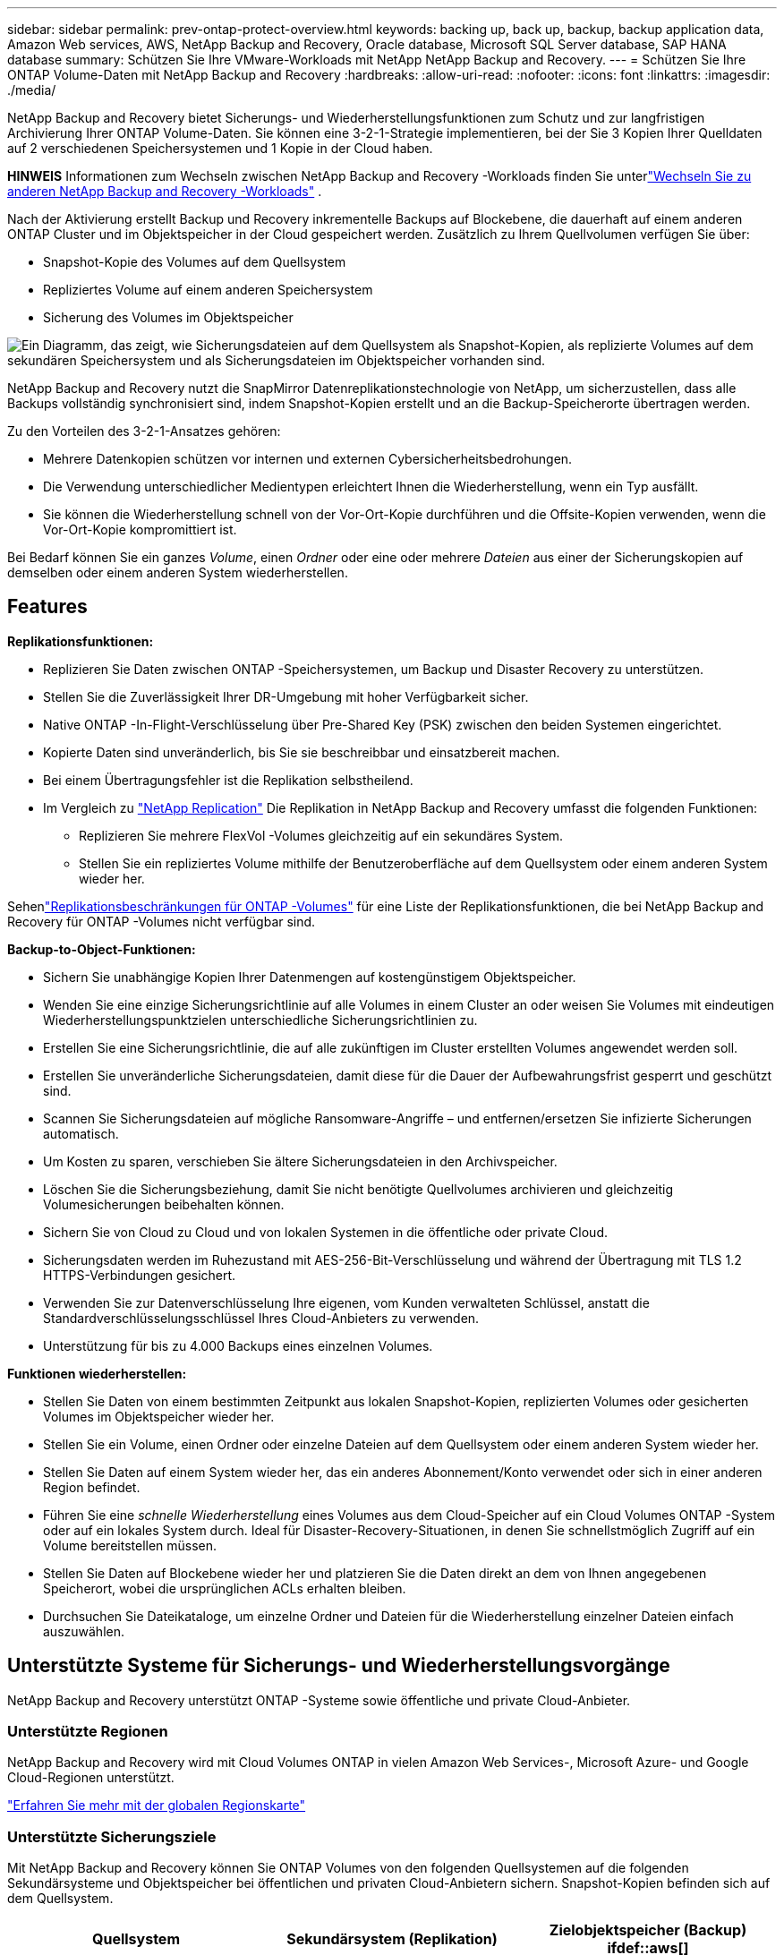 ---
sidebar: sidebar 
permalink: prev-ontap-protect-overview.html 
keywords: backing up, back up, backup, backup application data, Amazon Web services, AWS, NetApp Backup and Recovery, Oracle database, Microsoft SQL Server database, SAP HANA database 
summary: Schützen Sie Ihre VMware-Workloads mit NetApp NetApp Backup and Recovery. 
---
= Schützen Sie Ihre ONTAP Volume-Daten mit NetApp Backup and Recovery
:hardbreaks:
:allow-uri-read: 
:nofooter: 
:icons: font
:linkattrs: 
:imagesdir: ./media/


[role="lead"]
NetApp Backup and Recovery bietet Sicherungs- und Wiederherstellungsfunktionen zum Schutz und zur langfristigen Archivierung Ihrer ONTAP Volume-Daten.  Sie können eine 3-2-1-Strategie implementieren, bei der Sie 3 Kopien Ihrer Quelldaten auf 2 verschiedenen Speichersystemen und 1 Kopie in der Cloud haben.

[]
====
*HINWEIS* Informationen zum Wechseln zwischen NetApp Backup and Recovery -Workloads finden Sie unterlink:br-start-switch-ui.html["Wechseln Sie zu anderen NetApp Backup and Recovery -Workloads"] .

====
Nach der Aktivierung erstellt Backup und Recovery inkrementelle Backups auf Blockebene, die dauerhaft auf einem anderen ONTAP Cluster und im Objektspeicher in der Cloud gespeichert werden.  Zusätzlich zu Ihrem Quellvolumen verfügen Sie über:

* Snapshot-Kopie des Volumes auf dem Quellsystem
* Repliziertes Volume auf einem anderen Speichersystem
* Sicherung des Volumes im Objektspeicher


image:diagram-321-overview-unified.png["Ein Diagramm, das zeigt, wie Sicherungsdateien auf dem Quellsystem als Snapshot-Kopien, als replizierte Volumes auf dem sekundären Speichersystem und als Sicherungsdateien im Objektspeicher vorhanden sind."]

NetApp Backup and Recovery nutzt die SnapMirror Datenreplikationstechnologie von NetApp, um sicherzustellen, dass alle Backups vollständig synchronisiert sind, indem Snapshot-Kopien erstellt und an die Backup-Speicherorte übertragen werden.

Zu den Vorteilen des 3-2-1-Ansatzes gehören:

* Mehrere Datenkopien schützen vor internen und externen Cybersicherheitsbedrohungen.
* Die Verwendung unterschiedlicher Medientypen erleichtert Ihnen die Wiederherstellung, wenn ein Typ ausfällt.
* Sie können die Wiederherstellung schnell von der Vor-Ort-Kopie durchführen und die Offsite-Kopien verwenden, wenn die Vor-Ort-Kopie kompromittiert ist.


Bei Bedarf können Sie ein ganzes _Volume_, einen _Ordner_ oder eine oder mehrere _Dateien_ aus einer der Sicherungskopien auf demselben oder einem anderen System wiederherstellen.



== Features

*Replikationsfunktionen:*

* Replizieren Sie Daten zwischen ONTAP -Speichersystemen, um Backup und Disaster Recovery zu unterstützen.
* Stellen Sie die Zuverlässigkeit Ihrer DR-Umgebung mit hoher Verfügbarkeit sicher.
* Native ONTAP -In-Flight-Verschlüsselung über Pre-Shared Key (PSK) zwischen den beiden Systemen eingerichtet.
* Kopierte Daten sind unveränderlich, bis Sie sie beschreibbar und einsatzbereit machen.
* Bei einem Übertragungsfehler ist die Replikation selbstheilend.
* Im Vergleich zu https://docs.netapp.com/us-en/data-services-replication/index.html["NetApp Replication"^] Die Replikation in NetApp Backup and Recovery umfasst die folgenden Funktionen:
+
** Replizieren Sie mehrere FlexVol -Volumes gleichzeitig auf ein sekundäres System.
** Stellen Sie ein repliziertes Volume mithilfe der Benutzeroberfläche auf dem Quellsystem oder einem anderen System wieder her.




Sehenlink:br-reference-limitations.html["Replikationsbeschränkungen für ONTAP -Volumes"] für eine Liste der Replikationsfunktionen, die bei NetApp Backup and Recovery für ONTAP -Volumes nicht verfügbar sind.

*Backup-to-Object-Funktionen:*

* Sichern Sie unabhängige Kopien Ihrer Datenmengen auf kostengünstigem Objektspeicher.
* Wenden Sie eine einzige Sicherungsrichtlinie auf alle Volumes in einem Cluster an oder weisen Sie Volumes mit eindeutigen Wiederherstellungspunktzielen unterschiedliche Sicherungsrichtlinien zu.
* Erstellen Sie eine Sicherungsrichtlinie, die auf alle zukünftigen im Cluster erstellten Volumes angewendet werden soll.
* Erstellen Sie unveränderliche Sicherungsdateien, damit diese für die Dauer der Aufbewahrungsfrist gesperrt und geschützt sind.
* Scannen Sie Sicherungsdateien auf mögliche Ransomware-Angriffe – und entfernen/ersetzen Sie infizierte Sicherungen automatisch.
* Um Kosten zu sparen, verschieben Sie ältere Sicherungsdateien in den Archivspeicher.
* Löschen Sie die Sicherungsbeziehung, damit Sie nicht benötigte Quellvolumes archivieren und gleichzeitig Volumesicherungen beibehalten können.
* Sichern Sie von Cloud zu Cloud und von lokalen Systemen in die öffentliche oder private Cloud.
* Sicherungsdaten werden im Ruhezustand mit AES-256-Bit-Verschlüsselung und während der Übertragung mit TLS 1.2 HTTPS-Verbindungen gesichert.
* Verwenden Sie zur Datenverschlüsselung Ihre eigenen, vom Kunden verwalteten Schlüssel, anstatt die Standardverschlüsselungsschlüssel Ihres Cloud-Anbieters zu verwenden.
* Unterstützung für bis zu 4.000 Backups eines einzelnen Volumes.


*Funktionen wiederherstellen:*

* Stellen Sie Daten von einem bestimmten Zeitpunkt aus lokalen Snapshot-Kopien, replizierten Volumes oder gesicherten Volumes im Objektspeicher wieder her.
* Stellen Sie ein Volume, einen Ordner oder einzelne Dateien auf dem Quellsystem oder einem anderen System wieder her.
* Stellen Sie Daten auf einem System wieder her, das ein anderes Abonnement/Konto verwendet oder sich in einer anderen Region befindet.
* Führen Sie eine _schnelle Wiederherstellung_ eines Volumes aus dem Cloud-Speicher auf ein Cloud Volumes ONTAP -System oder auf ein lokales System durch. Ideal für Disaster-Recovery-Situationen, in denen Sie schnellstmöglich Zugriff auf ein Volume bereitstellen müssen.
* Stellen Sie Daten auf Blockebene wieder her und platzieren Sie die Daten direkt an dem von Ihnen angegebenen Speicherort, wobei die ursprünglichen ACLs erhalten bleiben.
* Durchsuchen Sie Dateikataloge, um einzelne Ordner und Dateien für die Wiederherstellung einzelner Dateien einfach auszuwählen.




== Unterstützte Systeme für Sicherungs- und Wiederherstellungsvorgänge

NetApp Backup and Recovery unterstützt ONTAP -Systeme sowie öffentliche und private Cloud-Anbieter.



=== Unterstützte Regionen

NetApp Backup and Recovery wird mit Cloud Volumes ONTAP in vielen Amazon Web Services-, Microsoft Azure- und Google Cloud-Regionen unterstützt.

https://bluexp.netapp.com/cloud-volumes-global-regions?__hstc=177456119.0da05194dc19e7d38fcb4a4d94f105bc.1583956311718.1592507347473.1592829225079.52&__hssc=177456119.1.1592838591096&__hsfp=76784061&hsCtaTracking=c082a886-e2e2-4ef0-8ef2-89061b2b1955%7Cd07def13-e88c-40a0-b2a1-23b3b4e7a6e7#cvo["Erfahren Sie mehr mit der globalen Regionskarte"^]



=== Unterstützte Sicherungsziele

Mit NetApp Backup and Recovery können Sie ONTAP Volumes von den folgenden Quellsystemen auf die folgenden Sekundärsysteme und Objektspeicher bei öffentlichen und privaten Cloud-Anbietern sichern.  Snapshot-Kopien befinden sich auf dem Quellsystem.

[cols="33,33,33"]
|===
| Quellsystem | Sekundärsystem (Replikation) | Zielobjektspeicher (Backup) ifdef::aws[] 


| Cloud Volumes ONTAP in AWS | Cloud Volumes ONTAP in AWS On-Premises- ONTAP -System | Amazon S3 endif::aws[] ifdef::azure[] 


| Cloud Volumes ONTAP in Azure | Cloud Volumes ONTAP in Azure On-Premises- ONTAP -System | Azure Blob endif::azure[] ifdef::gcp[] 


| Cloud Volumes ONTAP in Google | Cloud Volumes ONTAP im lokalen ONTAP -System von Google | Google Cloud Storage endif::gcp[] 


| On-Premises- ONTAP -System | Cloud Volumes ONTAP On-Premises ONTAP -System | ifdef::aws[] Amazon S3 endif::aws[] ifdef::azure[] Azure Blob endif::azure[] ifdef::gcp[] Google Cloud Storage endif::gcp[] NetApp StorageGRID ONTAP S3 
|===


=== Unterstützte Wiederherstellungsziele

Sie können ONTAP Daten aus einer Sicherungsdatei, die sich in einem sekundären System (einem replizierten Volume) oder im Objektspeicher (einer Sicherungsdatei) befindet, auf den folgenden Systemen wiederherstellen.  Snapshot-Kopien befinden sich auf dem Quellsystem und können nur auf demselben System wiederhergestellt werden.

[cols="33,33,33"]
|===
2+| Speicherort der Sicherungsdatei | Zielsystem 


| *Objektspeicher (Backup)* | *Sekundäres System (Replikation)* | ifdef::aws[] 


| Amazon S3 | Cloud Volumes ONTAP in AWS On-Premises- ONTAP -System | Cloud Volumes ONTAP in AWS Lokales ONTAP -System endif::aws[] ifdef::azure[] 


| Azure-Blob | Cloud Volumes ONTAP in Azure On-Premises- ONTAP -System | Cloud Volumes ONTAP in Azure Lokales ONTAP -System endif::azure[] ifdef::gcp[] 


| Google Cloud-Speicher | Cloud Volumes ONTAP im lokalen ONTAP -System von Google | Cloud Volumes ONTAP im lokalen ONTAP -System von Google endif::gcp[] 


| NetApp StorageGRID | On-Premises- ONTAP -System Cloud Volumes ONTAP | On-Premises- ONTAP -System 


| ONTAP S3 | On-Premises- ONTAP -System Cloud Volumes ONTAP | On-Premises- ONTAP -System 
|===
Beachten Sie, dass Verweise auf „On-Premises ONTAP Systeme“ FAS, AFF und ONTAP Select Systeme umfassen.



== Unterstützte Volumes

NetApp Backup and Recovery unterstützt die folgenden Volumetypen:

* FlexVol Lese-/Schreib-Volumes
* FlexGroup Volumes (erfordert ONTAP 9.12.1 oder höher)
* SnapLock Enterprise Volumes (erfordert ONTAP 9.11.1 oder höher)
* SnapLock Compliance für lokale Volumes (erfordert ONTAP 9.14 oder höher)
* SnapMirror -Datenschutzzielvolumes (DP)



NOTE: NetApp Backup and Recovery unterstützt keine Sicherungen von FlexCache -Volumes.

Siehe die Abschnitte zulink:br-reference-limitations.html["Einschränkungen bei der Sicherung und Wiederherstellung von ONTAP -Volumes"] für zusätzliche Anforderungen und Einschränkungen.



== Kosten

Mit der Verwendung von NetApp Backup and Recovery mit ONTAP -Systemen sind zwei Arten von Kosten verbunden: Ressourcengebühren und Servicegebühren.  Beide Gebühren gelten für den Objekt-Backup-Teil des Dienstes.

Für die Erstellung von Snapshot-Kopien oder replizierten Volumes fallen keine Kosten an – abgesehen vom erforderlichen Speicherplatz zum Speichern der Snapshot-Kopien und replizierten Volumes.

*Ressourcenkosten*

Für die Objektspeicherkapazität und für das Schreiben und Lesen von Sicherungsdateien in der Cloud werden Ressourcengebühren an den Cloud-Anbieter gezahlt.

* Für die Sicherung auf Objektspeicher zahlen Sie Ihrem Cloud-Anbieter die Kosten für den Objektspeicher.
+
Da NetApp Backup and Recovery die Speichereffizienz des Quellvolumes beibehält, zahlen Sie dem Cloud-Anbieter die Objektspeicherkosten für die Daten _nach_ der ONTAP Effizienz (für die geringere Datenmenge nach Anwendung von Deduplizierung und Komprimierung).

* Für die Wiederherstellung von Daten mit Search & Restore werden bestimmte Ressourcen von Ihrem Cloud-Anbieter bereitgestellt. Außerdem fallen Kosten pro TiB an, die sich nach der Datenmenge richten, die von Ihren Suchanfragen gescannt wird.  (Diese Ressourcen werden für Browse & Restore nicht benötigt.)
+
ifdef::aws[]

+
** In AWS, https://aws.amazon.com/athena/faqs/["Amazon Athena"^] Und https://aws.amazon.com/glue/faqs/["AWS Glue"^] Ressourcen werden in einem neuen S3-Bucket bereitgestellt.
+
endif::aws[]



+
ifdef::azure[]

+
** In Azure https://azure.microsoft.com/en-us/services/synapse-analytics/?&ef_id=EAIaIQobChMI46_bxcWZ-QIVjtiGCh2CfwCsEAAYASAAEgKwjvD_BwE:G:s&OCID=AIDcmm5edswduu_SEM_EAIaIQobChMI46_bxcWZ-QIVjtiGCh2CfwCsEAAYASAAEgKwjvD_BwE:G:s&gclid=EAIaIQobChMI46_bxcWZ-QIVjtiGCh2CfwCsEAAYASAAEgKwjvD_BwE["Azure Synapse-Arbeitsbereich"^] Und https://azure.microsoft.com/en-us/services/storage/data-lake-storage/?&ef_id=EAIaIQobChMIuYz0qsaZ-QIVUDizAB1EmACvEAAYASAAEgJH5fD_BwE:G:s&OCID=AIDcmm5edswduu_SEM_EAIaIQobChMIuYz0qsaZ-QIVUDizAB1EmACvEAAYASAAEgJH5fD_BwE:G:s&gclid=EAIaIQobChMIuYz0qsaZ-QIVUDizAB1EmACvEAAYASAAEgJH5fD_BwE["Azure Data Lake-Speicher"^] werden in Ihrem Speicherkonto bereitgestellt, um Ihre Daten zu speichern und zu analysieren.
+
endif::azure[]





ifdef::gcp[]

* Bei Google wird ein neuer Bucket bereitgestellt und der https://cloud.google.com/bigquery["Google Cloud BigQuery-Dienste"^] werden auf Konto-/Projektebene bereitgestellt.


endif::gcp[]

* Wenn Sie Volumedaten aus einer Sicherungsdatei wiederherstellen möchten, die in einen Archivobjektspeicher verschoben wurde, fällt beim Cloud-Anbieter eine zusätzliche Abrufgebühr pro GiB und pro Anforderung an.
* Wenn Sie während der Wiederherstellung von Volumedaten eine Sicherungsdatei auf Ransomware scannen möchten (sofern Sie DataLock und Ransomware Resilience für Ihre Cloud-Sicherungen aktiviert haben), entstehen Ihnen auch bei Ihrem Cloud-Anbieter zusätzliche Kosten für den Datenverkehr.


*Servicegebühren*

Servicegebühren werden an NetApp gezahlt und decken sowohl die Kosten für das Erstellen von Backups im Objektspeicher als auch für das Wiederherstellen von Volumes oder Dateien aus diesen Backups ab.  Sie zahlen nur für die Daten, die Sie im Objektspeicher schützen. Die Berechnung erfolgt anhand der logisch genutzten Quellkapazität (_vor_ ONTAP -Effizienz) der ONTAP -Volumes, die im Objektspeicher gesichert werden.  Diese Kapazität wird auch als Front-End-Terabyte (FETB) bezeichnet.

Es gibt drei Möglichkeiten, für den Backup-Dienst zu bezahlen.  Die erste Möglichkeit besteht darin, ein Abonnement bei Ihrem Cloud-Anbieter abzuschließen, bei dem Sie monatlich zahlen können.  Die zweite Möglichkeit besteht darin, einen Jahresvertrag abzuschließen.  Die dritte Möglichkeit besteht darin, Lizenzen direkt von NetApp zu erwerben.



== Lizenzierung

NetApp Backup and Recovery ist mit den folgenden Verbrauchsmodellen verfügbar:

* *BYOL*: Eine von NetApp erworbene Lizenz, die bei jedem Cloud-Anbieter verwendet werden kann.
* *PAYGO*: Ein stündliches Abonnement vom Marktplatz Ihres Cloud-Anbieters.
* *Jährlich*: Ein Jahresvertrag vom Marktplatz Ihres Cloud-Anbieters.


Eine Backup-Lizenz ist nur für die Sicherung und Wiederherstellung aus dem Objektspeicher erforderlich.  Für das Erstellen von Snapshot-Kopien und replizierten Volumes ist keine Lizenz erforderlich.



=== Bringen Sie Ihre eigene Lizenz mit

BYOL ist laufzeitbasiert (1, 2 oder 3 Jahre) und kapazitätsbasiert in 1-TiB-Schritten.  Sie zahlen NetApp für die Nutzung des Dienstes für einen bestimmten Zeitraum, beispielsweise 1 Jahr, und für eine maximale Kapazität, beispielsweise 10 TiB.

Sie erhalten eine Seriennummer, die Sie in der NetApp Console eingeben, um den Dienst zu aktivieren.  Wenn eines der Limits erreicht ist, müssen Sie die Lizenz erneuern.  Die Backup-BYOL-Lizenz gilt für alle Quellsysteme, die mit Ihrer NetApp Console -Organisation oder Ihrem NetApp Console-Konto verknüpft sind.

link:br-start-licensing.html["Erfahren Sie, wie Sie Ihre BYOL-Lizenzen verwalten"].



=== Pay-as-you-go-Abonnement

NetApp Backup and Recovery bietet verbrauchsbasierte Lizenzierung in einem Pay-as-you-go-Modell.  Nachdem Sie das Abonnement über den Marktplatz Ihres Cloud-Anbieters abgeschlossen haben, zahlen Sie pro GiB für die gesicherten Daten – es ist keine Vorauszahlung erforderlich. Die Abrechnung erfolgt durch Ihren Cloud-Anbieter über Ihre monatliche Rechnung.

link:br-start-licensing.html["Erfahren Sie, wie Sie ein Pay-as-you-go-Abonnement einrichten"].

Beachten Sie, dass bei der ersten Anmeldung mit einem PAYGO-Abonnement eine 30-tägige kostenlose Testversion verfügbar ist.



=== Jahresvertrag

ifdef::aws[]

Wenn Sie AWS verwenden, stehen Ihnen zwei Jahresverträge mit einer Laufzeit von 1, 2 oder 3 Jahren zur Verfügung:

* Ein „Cloud Backup“-Plan, mit dem Sie Cloud Volumes ONTAP -Daten und lokale ONTAP -Daten sichern können.
* Ein „CVO Professional“-Plan, der es Ihnen ermöglicht, Cloud Volumes ONTAP und NetApp Backup and Recovery zu bündeln.  Dies umfasst unbegrenzte Backups für Cloud Volumes ONTAP Volumes, die dieser Lizenz in Rechnung gestellt werden (die Backup-Kapazität wird nicht auf die Lizenz angerechnet).


endif::aws[]

ifdef::azure[]

Wenn Sie Azure verwenden, stehen Ihnen zwei Jahresverträge mit einer Laufzeit von 1, 2 oder 3 Jahren zur Verfügung:

* Ein „Cloud Backup“-Plan, mit dem Sie Cloud Volumes ONTAP -Daten und lokale ONTAP -Daten sichern können.
* Ein „CVO Professional“-Plan, der es Ihnen ermöglicht, Cloud Volumes ONTAP und NetApp Backup and Recovery zu bündeln.  Dies umfasst unbegrenzte Backups für Cloud Volumes ONTAP Volumes, die dieser Lizenz in Rechnung gestellt werden (die Backup-Kapazität wird nicht auf die Lizenz angerechnet).


endif::azure[]

ifdef::gcp[]

Wenn Sie GCP verwenden, können Sie ein privates Angebot von NetApp anfordern und dann den Plan auswählen, wenn Sie während der Aktivierung von NetApp Backup and Recovery ein Abonnement im Google Cloud Marketplace abschließen.

endif::gcp[]

link:br-start-licensing.html["Erfahren Sie, wie Sie Jahresverträge abschließen"].



== So funktioniert NetApp Backup and Recovery

Wenn Sie NetApp Backup and Recovery auf einem Cloud Volumes ONTAP oder On-Premises ONTAP -System aktivieren, führt der Dienst eine vollständige Sicherung Ihrer Daten durch.  Nach der ersten Sicherung sind alle weiteren Sicherungen inkrementell, d. h. es werden nur geänderte und neue Blöcke gesichert.  Dadurch wird der Netzwerkverkehr auf ein Minimum reduziert.  Die Sicherung auf Objektspeicher basiert auf https://docs.netapp.com/us-en/ontap/concepts/snapmirror-cloud-backups-object-store-concept.html["NetApp SnapMirror Cloud-Technologie"^] .


CAUTION: Alle Aktionen, die Sie direkt aus der Umgebung Ihres Cloud-Anbieters ausführen, um Cloud-Sicherungsdateien zu verwalten oder zu ändern, können die Dateien beschädigen und zu einer nicht unterstützten Konfiguration führen.

Das folgende Bild zeigt die Beziehung zwischen den einzelnen Komponenten:

image:diagram-backup-recovery-general.png["Ein Diagramm, das zeigt, wie NetApp Backup and Recovery mit den Volumes auf den Quellsystemen und dem sekundären Speichersystem sowie dem Zielobjektspeicher kommuniziert, wo sich die replizierten Volumes und Sicherungsdateien befinden."]

Dieses Diagramm zeigt, wie Volumes auf ein Cloud Volumes ONTAP -System repliziert werden. Volumes könnten jedoch auch auf ein lokales ONTAP System repliziert werden.



=== Wo sich die Backups befinden

Je nach Sicherungstyp befinden sich die Sicherungen an unterschiedlichen Speicherorten:

* _Snapshot-Kopien_ befinden sich auf dem Quellvolume im Quellsystem.
* _Replizierte Volumes_ befinden sich auf dem sekundären Speichersystem – einem Cloud Volumes ONTAP oder On-Premises ONTAP -System.
* _Sicherungskopien_ werden in einem Objektspeicher gespeichert, den die Konsole in Ihrem Cloud-Konto erstellt.  Es gibt einen Objektspeicher pro Cluster/System und die Konsole benennt den Objektspeicher wie folgt: „netapp-backup-clusteruuid“.  Denken Sie daran, diesen Objektspeicher nicht zu löschen.


ifdef::aws[]

+ ** In AWS ermöglicht die Konsole die https://docs.aws.amazon.com/AmazonS3/latest/dev/access-control-block-public-access.html["Amazon S3-Funktion „Öffentlichen Zugriff blockieren“"^] auf dem S3-Bucket.

endif::aws[]

ifdef::azure[]

+ ** In Azure verwendet die Konsole eine neue oder vorhandene Ressourcengruppe mit einem Speicherkonto für den Blob-Container.  Die Konsole https://docs.microsoft.com/en-us/azure/storage/blobs/anonymous-read-access-prevent["blockiert den öffentlichen Zugriff auf Ihre Blob-Daten"] standardmäßig.

endif::azure[]

ifdef::gcp[]

+ ** In GCP verwendet die Konsole ein neues oder vorhandenes Projekt mit einem Speicherkonto für den Google Cloud Storage-Bucket.

endif::gcp[]

+ ** In StorageGRID verwendet die Konsole ein vorhandenes Mandantenkonto für den S3-Bucket.

+ ** In ONTAP S3 verwendet die Konsole ein vorhandenes Benutzerkonto für den S3-Bucket.

Wenn Sie den Zielobjektspeicher für einen Cluster in Zukunft ändern möchten, müssen Sielink:prev-ontap-backup-manage.html["Aufheben der Registrierung von NetApp Backup and Recovery für das System"] und aktivieren Sie dann NetApp Backup and Recovery mit den neuen Cloud-Anbieterinformationen.



=== Anpassbarer Sicherungszeitplan und Aufbewahrungseinstellungen

Wenn Sie NetApp Backup and Recovery für ein System aktivieren, werden alle ursprünglich ausgewählten Volumes unter Verwendung der von Ihnen ausgewählten Richtlinien gesichert.  Sie können separate Richtlinien für Snapshot-Kopien, replizierte Volumes und Sicherungsdateien auswählen.  Wenn Sie bestimmten Volumes mit unterschiedlichen Recovery Point Objectives (RPO) unterschiedliche Sicherungsrichtlinien zuweisen möchten, können Sie zusätzliche Richtlinien für diesen Cluster erstellen und diese Richtlinien den anderen Volumes zuweisen, nachdem NetApp Backup and Recovery aktiviert wurde.

Sie können eine Kombination aus stündlichen, täglichen, wöchentlichen, monatlichen und jährlichen Backups aller Volumes auswählen.  Für die Sicherung auf Objekt können Sie auch eine der systemdefinierten Richtlinien auswählen, die Sicherungen und Aufbewahrung für 3 Monate, 1 Jahr und 7 Jahre vorsehen.  Richtlinien zum Sicherungsschutz, die Sie mit ONTAP System Manager oder der ONTAP CLI auf dem Cluster erstellt haben, werden ebenfalls als Auswahlmöglichkeiten angezeigt.  Dazu gehören Richtlinien, die mit benutzerdefinierten SnapMirror -Labels erstellt wurden.


NOTE: Die auf das Volume angewendete Snapshot-Richtlinie muss eine der Bezeichnungen aufweisen, die Sie in Ihrer Replikationsrichtlinie und Ihrer Richtlinie zur Sicherung auf Objekt verwenden.  Wenn keine passenden Labels gefunden werden, werden keine Sicherungsdateien erstellt.  Wenn Sie beispielsweise „wöchentlich“ replizierte Volumes und Sicherungsdateien erstellen möchten, müssen Sie eine Snapshot-Richtlinie verwenden, die „wöchentliche“ Snapshot-Kopien erstellt.

Sobald Sie die maximale Anzahl an Backups für eine Kategorie oder ein Intervall erreicht haben, werden ältere Backups entfernt, sodass Sie immer über die aktuellsten Backups verfügen (und veraltete Backups nicht weiterhin Speicherplatz belegen).


TIP: Die Aufbewahrungsdauer für Sicherungen von Datensicherungsvolumes ist dieselbe wie in der SnapMirror Quellbeziehung definiert.  Sie können dies bei Bedarf mithilfe der API ändern.



=== Einstellungen für den Sicherungsdateischutz

Wenn Ihr Cluster ONTAP 9.11.1 oder höher verwendet, können Sie Ihre Backups im Objektspeicher vor Löschung und Ransomware-Angriffen schützen.  Jede Sicherungsrichtlinie enthält einen Abschnitt für _DataLock und Ransomware-Resilienz_, der für einen bestimmten Zeitraum – den _Aufbewahrungszeitraum_ – auf Ihre Sicherungsdateien angewendet werden kann.

* _DataLock_ schützt Ihre Sicherungsdateien vor Änderungen oder Löschungen.
* Der Ransomware-Schutz durchsucht Ihre Sicherungsdateien nach Hinweisen auf einen Ransomware-Angriff, wenn eine Sicherungsdatei erstellt wird und wenn Daten aus einer Sicherungsdatei wiederhergestellt werden.


Geplante Ransomware-Schutzscans sind standardmäßig aktiviert.  Die Standardeinstellung für die Scanhäufigkeit beträgt 7 Tage.  Der Scan erfolgt nur auf der neuesten Snapshot-Kopie.  Um Ihre Kosten zu senken, können die geplanten Scans deaktiviert werden.  Sie können geplante Ransomware-Scans für die neueste Snapshot-Kopie aktivieren oder deaktivieren, indem Sie die Option auf der Seite „Erweiterte Einstellungen“ verwenden.  Wenn Sie es aktivieren, werden Scans standardmäßig wöchentlich durchgeführt.  Sie können diesen Zeitplan auf Tage oder Wochen ändern oder ihn deaktivieren, um Kosten zu sparen.

Der Aufbewahrungszeitraum für die Sicherung entspricht dem Aufbewahrungszeitraum des Sicherungsplans zuzüglich eines Puffers von maximal 31 Tagen.  Beispielsweise wird bei _wöchentlichen_ Sicherungen mit _5_ aufbewahrten Kopien jede Sicherungsdatei für 5 Wochen gesperrt.  Bei _monatlichen_ Backups mit _6_ aufbewahrten Kopien wird jede Backup-Datei für 6 Monate gesperrt.

Support ist derzeit verfügbar, wenn Ihr Sicherungsziel Amazon S3, Azure Blob oder NetApp StorageGRID ist.  In zukünftigen Versionen werden weitere Speicheranbieterziele hinzugefügt.

Weitere Einzelheiten finden Sie in diesen Informationen:

* link:prev-ontap-policy-object-options.html["So funktionieren DataLock und Ransomware-Schutz"].
* link:prev-ontap-policy-object-advanced-settings.html["So aktualisieren Sie die Ransomware-Schutzoptionen auf der Seite „Erweiterte Einstellungen“"].



TIP: DataLock kann nicht aktiviert werden, wenn Sie Sicherungen in Archivspeicher einstufen.



=== Archivspeicher für ältere Sicherungsdateien

Bei der Verwendung bestimmter Cloud-Speicher können Sie ältere Sicherungsdateien nach einer bestimmten Anzahl von Tagen in eine weniger teure Speicherklasse/Zugriffsebene verschieben.  Sie können Ihre Sicherungsdateien auch sofort in den Archivspeicher senden, ohne sie in den Standard-Cloud-Speicher zu schreiben.  Beachten Sie, dass der Archivspeicher nicht verwendet werden kann, wenn Sie DataLock aktiviert haben.

ifdef::aws[]

* In AWS beginnen Backups in der Speicherklasse _Standard_ und wechseln nach 30 Tagen zur Speicherklasse _Standard – seltener Zugriff_.
+
Wenn Ihr Cluster ONTAP 9.10.1 oder höher verwendet, können Sie zur weiteren Kostenoptimierung ältere Backups nach einer bestimmten Anzahl von Tagen in der NetApp Backup and Recovery Benutzeroberfläche entweder auf _S3 Glacier_- oder _S3 Glacier Deep Archive_-Speicher verschieben. link:prev-reference-aws-archive-storage-tiers.html["Erfahren Sie mehr über AWS-Archivspeicher"].



endif::aws[]

ifdef::azure[]

* In Azure sind Sicherungen mit der Zugriffsebene „Cool“ verknüpft.
+
Wenn Ihr Cluster ONTAP 9.10.1 oder höher verwendet, können Sie zur weiteren Kostenoptimierung ältere Backups nach einer bestimmten Anzahl von Tagen in der NetApp Backup and Recovery Benutzeroberfläche in den Azure Archive-Speicher verschieben. link:prev-reference-azure-archive-storage-tiers.html["Erfahren Sie mehr über Azure-Archivspeicher"].



endif::azure[]

ifdef::gcp[]

* In GCP sind Backups mit der Speicherklasse _Standard_ verknüpft.
+
Wenn Ihr Cluster ONTAP 9.12.1 oder höher verwendet, können Sie zur weiteren Kostenoptimierung ältere Backups nach einer bestimmten Anzahl von Tagen in der NetApp Backup and Recovery Benutzeroberfläche in den Archivspeicher verschieben. link:prev-reference-gcp-archive-storage-tiers.html["Erfahren Sie mehr über den Archivspeicher von Google"].



endif::gcp[]

* In StorageGRID sind Backups mit der Speicherklasse _Standard_ verknüpft.
+
Wenn Ihr On-Prem-Cluster ONTAP 9.12.1 oder höher verwendet und Ihr StorageGRID System 11.4 oder höher verwendet, können Sie ältere Sicherungsdateien nach einer bestimmten Anzahl von Tagen im öffentlichen Cloud-Archivspeicher archivieren.  Derzeit wird die Speicherebene AWS S3 Glacier/S3 Glacier Deep Archive oder Azure Archive unterstützt. link:prev-ontap-backup-onprem-storagegrid.html["Erfahren Sie mehr über das Archivieren von Backup-Dateien von StorageGRID"].



Weitere Informationen zum Archivieren älterer Sicherungsdateien finden Sie unter [link:prev-ontap-policy-object-options.html].



== Überlegungen zur FabricPool Tiering-Richtlinie

Es gibt bestimmte Dinge, die Sie beachten müssen, wenn sich das Volume, das Sie sichern, auf einem FabricPool Aggregat befindet und ihm eine andere Tiering-Richtlinie zugewiesen ist als `none` :

* Für die erste Sicherung eines FabricPool-Tiered-Volumes müssen alle lokalen und alle Tiered-Daten (aus dem Objektspeicher) gelesen werden.  Bei einem Sicherungsvorgang werden die kalten, im Objektspeicher abgelegten Daten nicht „wieder aufgewärmt“.
+
Dieser Vorgang kann zu einer einmaligen Kostenerhöhung beim Lesen der Daten von Ihrem Cloud-Anbieter führen.

+
** Nachfolgende Sicherungen sind inkrementell und haben diesen Effekt nicht.
** Wenn die Tiering-Richtlinie dem Volume bei seiner Ersterstellung zugewiesen wird, tritt dieses Problem nicht auf.


* Berücksichtigen Sie die Auswirkungen von Backups, bevor Sie die `all` Tiering-Richtlinie für Volumes.  Da die Daten sofort in Tiers aufgeteilt werden, liest NetApp Backup and Recovery die Daten aus der Cloud-Tier-Ebene und nicht aus der lokalen Ebene.  Da bei gleichzeitigen Sicherungsvorgängen die Netzwerkverbindung zum Cloud-Objektspeicher gemeinsam genutzt wird, kann es zu Leistungseinbußen kommen, wenn die Netzwerkressourcen überlastet sind.  In diesem Fall möchten Sie möglicherweise proaktiv mehrere Netzwerkschnittstellen (LIFs) konfigurieren, um diese Art der Netzwerksättigung zu verringern.


